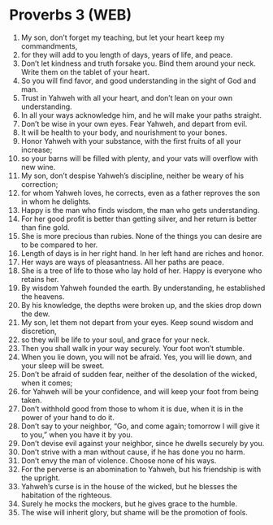 * Proverbs 3 (WEB)
:PROPERTIES:
:ID: WEB/20-PRO03
:END:

1. My son, don’t forget my teaching, but let your heart keep my commandments,
2. for they will add to you length of days, years of life, and peace.
3. Don’t let kindness and truth forsake you. Bind them around your neck. Write them on the tablet of your heart.
4. So you will find favor, and good understanding in the sight of God and man.
5. Trust in Yahweh with all your heart, and don’t lean on your own understanding.
6. In all your ways acknowledge him, and he will make your paths straight.
7. Don’t be wise in your own eyes. Fear Yahweh, and depart from evil.
8. It will be health to your body, and nourishment to your bones.
9. Honor Yahweh with your substance, with the first fruits of all your increase;
10. so your barns will be filled with plenty, and your vats will overflow with new wine.
11. My son, don’t despise Yahweh’s discipline, neither be weary of his correction;
12. for whom Yahweh loves, he corrects, even as a father reproves the son in whom he delights.
13. Happy is the man who finds wisdom, the man who gets understanding.
14. For her good profit is better than getting silver, and her return is better than fine gold.
15. She is more precious than rubies. None of the things you can desire are to be compared to her.
16. Length of days is in her right hand. In her left hand are riches and honor.
17. Her ways are ways of pleasantness. All her paths are peace.
18. She is a tree of life to those who lay hold of her. Happy is everyone who retains her.
19. By wisdom Yahweh founded the earth. By understanding, he established the heavens.
20. By his knowledge, the depths were broken up, and the skies drop down the dew.
21. My son, let them not depart from your eyes. Keep sound wisdom and discretion,
22. so they will be life to your soul, and grace for your neck.
23. Then you shall walk in your way securely. Your foot won’t stumble.
24. When you lie down, you will not be afraid. Yes, you will lie down, and your sleep will be sweet.
25. Don’t be afraid of sudden fear, neither of the desolation of the wicked, when it comes;
26. for Yahweh will be your confidence, and will keep your foot from being taken.
27. Don’t withhold good from those to whom it is due, when it is in the power of your hand to do it.
28. Don’t say to your neighbor, “Go, and come again; tomorrow I will give it to you,” when you have it by you.
29. Don’t devise evil against your neighbor, since he dwells securely by you.
30. Don’t strive with a man without cause, if he has done you no harm.
31. Don’t envy the man of violence. Choose none of his ways.
32. For the perverse is an abomination to Yahweh, but his friendship is with the upright.
33. Yahweh’s curse is in the house of the wicked, but he blesses the habitation of the righteous.
34. Surely he mocks the mockers, but he gives grace to the humble.
35. The wise will inherit glory, but shame will be the promotion of fools.
